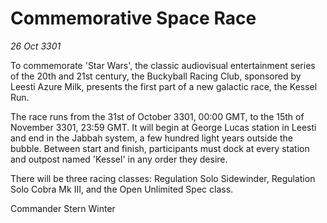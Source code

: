 * Commemorative Space Race

/26 Oct 3301/

To commemorate 'Star Wars', the classic audiovisual entertainment series of the 20th and 21st century, the Buckyball Racing Club, sponsored by Leesti Azure Milk, presents the first part of a new galactic race, the Kessel Run. 

The race runs from the 31st of October 3301, 00:00 GMT, to the 15th of November 3301, 23:59 GMT. It will begin at George Lucas station in Leesti and end in the Jabbah system, a few hundred light years outside the bubble. Between start and finish, participants must dock at every station and outpost named 'Kessel' in any order they desire. 

There will be three racing classes: Regulation Solo Sidewinder, Regulation Solo Cobra Mk III, and the Open Unlimited Spec class. 

Commander Stern Winter